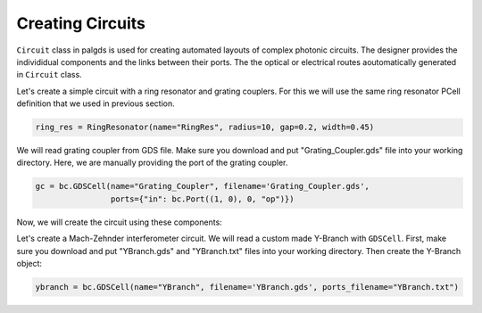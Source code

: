 Creating Circuits
-----------------


``Circuit`` class in palgds is used for creating automated layouts of complex photonic circuits.
The designer provides the individidual components and the links between their ports. The the optical or 
electrical routes aoutomatically generated in ``Circuit`` class. 

Let's create a simple circuit with a ring resonator and grating couplers. For this we will use the same ring
resonator PCell definition that we used in previous section.

.. code-block:: python

    ring_res = RingResonator(name="RingRes", radius=10, gap=0.2, width=0.45)


We will read grating coupler from GDS file. Make sure you download and put "Grating_Coupler.gds" 
file into your working directory. Here, we are manually providing the port of the grating coupler.

.. code-block:: python

    gc = bc.GDSCell(name="Grating_Coupler", filename='Grating_Coupler.gds',
                    ports={"in": bc.Port((1, 0), 0, "op")})


Now, we will create the circuit using these components:

.. image:: _tutorial/RingResCircuit.svg
    :align: center







Let's create a Mach-Zehnder interferometer circuit. We will read a custom made Y-Branch with ``GDSCell``.
First, make sure you download and put "YBranch.gds" and "YBranch.txt" files into your working directory. Then
create the Y-Branch object:


.. code-block:: python

    ybranch = bc.GDSCell(name="YBranch", filename='YBranch.gds', ports_filename="YBranch.txt")


.. image:: _tutorial/YBranch.svg
    :align: center




